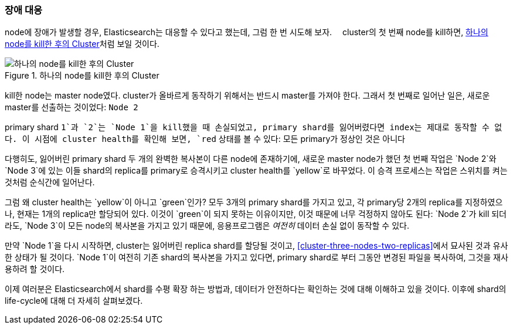 === 장애 대응

node에 장애가 발생할 경우, Elasticsearch는 대응할 수 있다고 했는데, 그럼 한 번 시도해 보자.((("shards", "horizontal scaling and safety of data")))((("failure of nodes, coping with")))((("master node", "killing and replacing")))((("nodes", "failure of")))((("clusters", "coping with failure of nodes")))　
cluster의 첫 번째 node를 kill하면, <<cluster-post-kill>>처럼 보일 것이다.

[[cluster-post-kill]]
.하나의 node를 kill한 후의 Cluster
image::images/elas_0206.png["하나의 node를 kill한 후의 Cluster"]

kill한 node는 master node였다. cluster가 올바르게 동작하기 위해서는 반드시 master를 가져야 한다.
그래서 첫 번째로 일어난 일은, 새로운 master를 선출하는 것이었다: `Node 2`

primary shard `1`과 `2`는 `Node 1`을 kill했을 때 손실되었고,
primary shard를 잃어버렸다면 index는 제대로 동작할 수 없다.((("primary shards", "node failure and")))
이 시점에 cluster health를 확인해 보면, `red` 상태를 볼 수 있다: 모든 primary가 정상인 것은 아니다

다행히도, 잃어버린 primary shard 두 개의 완벽한 복사본이 다른 node에 존재하기에,
새로운 master node가 했던 첫 번째 작업은 `Node 2`와 `Node 3`에 있는 이들 shard의 replica를
primary로 승격시키고 cluster health를 `yellow`로 바꾸었다. 이 승격 프로세스는 작업은 스위치를 켜는 것처럼
순식간에 일어난다.

그럼 왜 cluster health는 `yellow`이 아니고 `green`인가? 모두 3개의 primary shard를
가지고 있고, 각 primary당 2개의 replica를 지정하였으나, 현재는 1개의 replica만
할당되어 있다. 이것이 `green`이 되지 못하는 이유이지만, 이것 때문에 너무 걱정하지 않아도 된다:
`Node 2`가 kill 되더라도, `Node 3`이 모든 node의 복사본을 가지고 있기 때문에,
응용프로그램은 _여전히_ 데이터 손실 없이 동작할 수 있다.

만약 `Node 1`을 다시 시작하면, cluster는 잃어버린 replica shard를 할당될 것이고,
<<cluster-three-nodes-two-replicas>>에서 묘사된 것과 유사한 상태가 될 것이다.
`Node 1`이 여전히 기존 shard의 복사본을 가지고 있다면,
primary shard로 부터 그동안 변경된 파일을 복사하여,
그것을 재사용하려 할 것이다.

이제 여러분은 Elasticsearch에서 shard를 수평 확장 하는 방법과,
데이터가 안전하다는 확인하는 것에 대해 이해하고 있을 것이다.
이후에 shard의 life-cycle에 대해 더 자세히 살펴보겠다.
